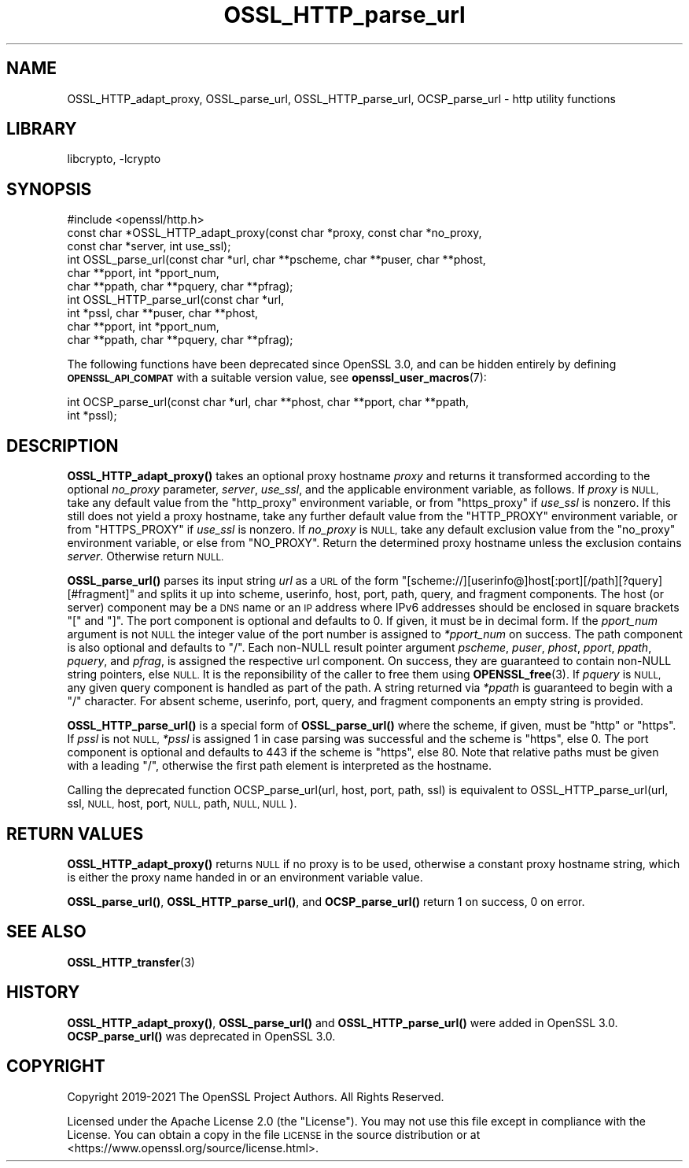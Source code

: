 .\"	$NetBSD: OSSL_HTTP_parse_url.3,v 1.2 2023/05/31 19:42:43 christos Exp $
.\"
.\" Automatically generated by Pod::Man 4.14 (Pod::Simple 3.43)
.\"
.\" Standard preamble:
.\" ========================================================================
.de Sp \" Vertical space (when we can't use .PP)
.if t .sp .5v
.if n .sp
..
.de Vb \" Begin verbatim text
.ft CW
.nf
.ne \\$1
..
.de Ve \" End verbatim text
.ft R
.fi
..
.\" Set up some character translations and predefined strings.  \*(-- will
.\" give an unbreakable dash, \*(PI will give pi, \*(L" will give a left
.\" double quote, and \*(R" will give a right double quote.  \*(C+ will
.\" give a nicer C++.  Capital omega is used to do unbreakable dashes and
.\" therefore won't be available.  \*(C` and \*(C' expand to `' in nroff,
.\" nothing in troff, for use with C<>.
.tr \(*W-
.ds C+ C\v'-.1v'\h'-1p'\s-2+\h'-1p'+\s0\v'.1v'\h'-1p'
.ie n \{\
.    ds -- \(*W-
.    ds PI pi
.    if (\n(.H=4u)&(1m=24u) .ds -- \(*W\h'-12u'\(*W\h'-12u'-\" diablo 10 pitch
.    if (\n(.H=4u)&(1m=20u) .ds -- \(*W\h'-12u'\(*W\h'-8u'-\"  diablo 12 pitch
.    ds L" ""
.    ds R" ""
.    ds C` ""
.    ds C' ""
'br\}
.el\{\
.    ds -- \|\(em\|
.    ds PI \(*p
.    ds L" ``
.    ds R" ''
.    ds C`
.    ds C'
'br\}
.\"
.\" Escape single quotes in literal strings from groff's Unicode transform.
.ie \n(.g .ds Aq \(aq
.el       .ds Aq '
.\"
.\" If the F register is >0, we'll generate index entries on stderr for
.\" titles (.TH), headers (.SH), subsections (.SS), items (.Ip), and index
.\" entries marked with X<> in POD.  Of course, you'll have to process the
.\" output yourself in some meaningful fashion.
.\"
.\" Avoid warning from groff about undefined register 'F'.
.de IX
..
.nr rF 0
.if \n(.g .if rF .nr rF 1
.if (\n(rF:(\n(.g==0)) \{\
.    if \nF \{\
.        de IX
.        tm Index:\\$1\t\\n%\t"\\$2"
..
.        if !\nF==2 \{\
.            nr % 0
.            nr F 2
.        \}
.    \}
.\}
.rr rF
.\"
.\" Accent mark definitions (@(#)ms.acc 1.5 88/02/08 SMI; from UCB 4.2).
.\" Fear.  Run.  Save yourself.  No user-serviceable parts.
.    \" fudge factors for nroff and troff
.if n \{\
.    ds #H 0
.    ds #V .8m
.    ds #F .3m
.    ds #[ \f1
.    ds #] \fP
.\}
.if t \{\
.    ds #H ((1u-(\\\\n(.fu%2u))*.13m)
.    ds #V .6m
.    ds #F 0
.    ds #[ \&
.    ds #] \&
.\}
.    \" simple accents for nroff and troff
.if n \{\
.    ds ' \&
.    ds ` \&
.    ds ^ \&
.    ds , \&
.    ds ~ ~
.    ds /
.\}
.if t \{\
.    ds ' \\k:\h'-(\\n(.wu*8/10-\*(#H)'\'\h"|\\n:u"
.    ds ` \\k:\h'-(\\n(.wu*8/10-\*(#H)'\`\h'|\\n:u'
.    ds ^ \\k:\h'-(\\n(.wu*10/11-\*(#H)'^\h'|\\n:u'
.    ds , \\k:\h'-(\\n(.wu*8/10)',\h'|\\n:u'
.    ds ~ \\k:\h'-(\\n(.wu-\*(#H-.1m)'~\h'|\\n:u'
.    ds / \\k:\h'-(\\n(.wu*8/10-\*(#H)'\z\(sl\h'|\\n:u'
.\}
.    \" troff and (daisy-wheel) nroff accents
.ds : \\k:\h'-(\\n(.wu*8/10-\*(#H+.1m+\*(#F)'\v'-\*(#V'\z.\h'.2m+\*(#F'.\h'|\\n:u'\v'\*(#V'
.ds 8 \h'\*(#H'\(*b\h'-\*(#H'
.ds o \\k:\h'-(\\n(.wu+\w'\(de'u-\*(#H)/2u'\v'-.3n'\*(#[\z\(de\v'.3n'\h'|\\n:u'\*(#]
.ds d- \h'\*(#H'\(pd\h'-\w'~'u'\v'-.25m'\f2\(hy\fP\v'.25m'\h'-\*(#H'
.ds D- D\\k:\h'-\w'D'u'\v'-.11m'\z\(hy\v'.11m'\h'|\\n:u'
.ds th \*(#[\v'.3m'\s+1I\s-1\v'-.3m'\h'-(\w'I'u*2/3)'\s-1o\s+1\*(#]
.ds Th \*(#[\s+2I\s-2\h'-\w'I'u*3/5'\v'-.3m'o\v'.3m'\*(#]
.ds ae a\h'-(\w'a'u*4/10)'e
.ds Ae A\h'-(\w'A'u*4/10)'E
.    \" corrections for vroff
.if v .ds ~ \\k:\h'-(\\n(.wu*9/10-\*(#H)'\s-2\u~\d\s+2\h'|\\n:u'
.if v .ds ^ \\k:\h'-(\\n(.wu*10/11-\*(#H)'\v'-.4m'^\v'.4m'\h'|\\n:u'
.    \" for low resolution devices (crt and lpr)
.if \n(.H>23 .if \n(.V>19 \
\{\
.    ds : e
.    ds 8 ss
.    ds o a
.    ds d- d\h'-1'\(ga
.    ds D- D\h'-1'\(hy
.    ds th \o'bp'
.    ds Th \o'LP'
.    ds ae ae
.    ds Ae AE
.\}
.rm #[ #] #H #V #F C
.\" ========================================================================
.\"
.IX Title "OSSL_HTTP_parse_url 3"
.TH OSSL_HTTP_parse_url 3 "2023-05-07" "3.0.9" "OpenSSL"
.\" For nroff, turn off justification.  Always turn off hyphenation; it makes
.\" way too many mistakes in technical documents.
.if n .ad l
.nh
.SH "NAME"
OSSL_HTTP_adapt_proxy,
OSSL_parse_url,
OSSL_HTTP_parse_url,
OCSP_parse_url
\&\- http utility functions
.SH "LIBRARY"
libcrypto, -lcrypto
.SH "SYNOPSIS"
.IX Header "SYNOPSIS"
.Vb 1
\& #include <openssl/http.h>
\&
\& const char *OSSL_HTTP_adapt_proxy(const char *proxy, const char *no_proxy,
\&                                   const char *server, int use_ssl);
\&
\& int OSSL_parse_url(const char *url, char **pscheme, char **puser, char **phost,
\&                    char **pport, int *pport_num,
\&                    char **ppath, char **pquery, char **pfrag);
\& int OSSL_HTTP_parse_url(const char *url,
\&                         int *pssl, char **puser, char **phost,
\&                         char **pport, int *pport_num,
\&                         char **ppath, char **pquery, char **pfrag);
.Ve
.PP
The following functions have been deprecated since OpenSSL 3.0, and can be
hidden entirely by defining \fB\s-1OPENSSL_API_COMPAT\s0\fR with a suitable version value,
see \fBopenssl_user_macros\fR\|(7):
.PP
.Vb 2
\& int OCSP_parse_url(const char *url, char **phost, char **pport, char **ppath,
\&                    int *pssl);
.Ve
.SH "DESCRIPTION"
.IX Header "DESCRIPTION"
\&\fBOSSL_HTTP_adapt_proxy()\fR takes an optional proxy hostname \fIproxy\fR
and returns it transformed according to the optional \fIno_proxy\fR parameter,
\&\fIserver\fR, \fIuse_ssl\fR, and the applicable environment variable, as follows.
If \fIproxy\fR is \s-1NULL,\s0 take any default value from the \f(CW\*(C`http_proxy\*(C'\fR
environment variable, or from \f(CW\*(C`https_proxy\*(C'\fR if \fIuse_ssl\fR is nonzero.
If this still does not yield a proxy hostname,
take any further default value from the \f(CW\*(C`HTTP_PROXY\*(C'\fR
environment variable, or from \f(CW\*(C`HTTPS_PROXY\*(C'\fR if \fIuse_ssl\fR is nonzero.
If \fIno_proxy\fR is \s-1NULL,\s0 take any default exclusion value from the \f(CW\*(C`no_proxy\*(C'\fR
environment variable, or else from \f(CW\*(C`NO_PROXY\*(C'\fR.
Return the determined proxy hostname unless the exclusion contains \fIserver\fR.
Otherwise return \s-1NULL.\s0
.PP
\&\fBOSSL_parse_url()\fR parses its input string \fIurl\fR as a \s-1URL\s0 of the form
\&\f(CW\*(C`[scheme://][userinfo@]host[:port][/path][?query][#fragment]\*(C'\fR and splits it up
into scheme, userinfo, host, port, path, query, and fragment components.
The host (or server) component may be a \s-1DNS\s0 name or an \s-1IP\s0 address
where IPv6 addresses should be enclosed in square brackets \f(CW\*(C`[\*(C'\fR and \f(CW\*(C`]\*(C'\fR.
The port component is optional and defaults to \f(CW0\fR.
If given, it must be in decimal form.  If the \fIpport_num\fR argument is not \s-1NULL\s0
the integer value of the port number is assigned to \fI*pport_num\fR on success.
The path component is also optional and defaults to \f(CW\*(C`/\*(C'\fR.
Each non-NULL result pointer argument \fIpscheme\fR, \fIpuser\fR, \fIphost\fR, \fIpport\fR,
\&\fIppath\fR, \fIpquery\fR, and \fIpfrag\fR, is assigned the respective url component.
On success, they are guaranteed to contain non-NULL string pointers, else \s-1NULL.\s0
It is the reponsibility of the caller to free them using \fBOPENSSL_free\fR\|(3).
If \fIpquery\fR is \s-1NULL,\s0 any given query component is handled as part of the path.
A string returned via \fI*ppath\fR is guaranteed to begin with a \f(CW\*(C`/\*(C'\fR character.
For absent scheme, userinfo, port, query, and fragment components
an empty string is provided.
.PP
\&\fBOSSL_HTTP_parse_url()\fR is a special form of \fBOSSL_parse_url()\fR
where the scheme, if given, must be \f(CW\*(C`http\*(C'\fR or \f(CW\*(C`https\*(C'\fR.
If \fIpssl\fR is not \s-1NULL,\s0 \fI*pssl\fR is assigned 1 in case parsing was successful
and the scheme is \f(CW\*(C`https\*(C'\fR, else 0.
The port component is optional and defaults to \f(CW443\fR if the scheme is \f(CW\*(C`https\*(C'\fR,
else \f(CW80\fR.
Note that relative paths must be given with a leading \f(CW\*(C`/\*(C'\fR,
otherwise the first path element is interpreted as the hostname.
.PP
Calling the deprecated function OCSP_parse_url(url, host, port, path, ssl)
is equivalent to
OSSL_HTTP_parse_url(url, ssl, \s-1NULL,\s0 host, port, \s-1NULL,\s0 path, \s-1NULL, NULL\s0).
.SH "RETURN VALUES"
.IX Header "RETURN VALUES"
\&\fBOSSL_HTTP_adapt_proxy()\fR returns \s-1NULL\s0 if no proxy is to be used,
otherwise a constant proxy hostname string,
which is either the proxy name handed in or an environment variable value.
.PP
\&\fBOSSL_parse_url()\fR, \fBOSSL_HTTP_parse_url()\fR, and \fBOCSP_parse_url()\fR
return 1 on success, 0 on error.
.SH "SEE ALSO"
.IX Header "SEE ALSO"
\&\fBOSSL_HTTP_transfer\fR\|(3)
.SH "HISTORY"
.IX Header "HISTORY"
\&\fBOSSL_HTTP_adapt_proxy()\fR,
\&\fBOSSL_parse_url()\fR and \fBOSSL_HTTP_parse_url()\fR were added in OpenSSL 3.0.
\&\fBOCSP_parse_url()\fR was deprecated in OpenSSL 3.0.
.SH "COPYRIGHT"
.IX Header "COPYRIGHT"
Copyright 2019\-2021 The OpenSSL Project Authors. All Rights Reserved.
.PP
Licensed under the Apache License 2.0 (the \*(L"License\*(R").  You may not use
this file except in compliance with the License.  You can obtain a copy
in the file \s-1LICENSE\s0 in the source distribution or at
<https://www.openssl.org/source/license.html>.
